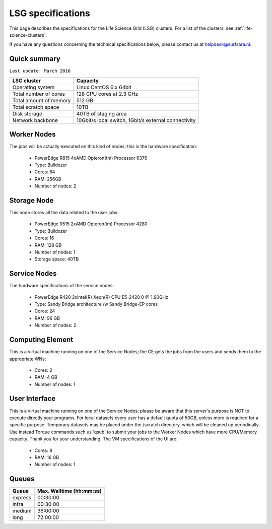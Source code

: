 .. _specs-lsg:

******************
LSG specifications
******************

This page describes the specifications for the Life Science Grid (LSG) clusters. For a list of the clusters, see :ref:`life-science-clusters`.

If you have any questions concerning the technical specifications below, please contact us at helpdesk@surfsara.nl.


.. _lsg-specs-summary:

Quick summary
============= 

``Last update: March 2016``

============================ =====================================================
LSG cluster                  Capacity                                             
============================ =====================================================
Operating system             Linux CentOS 6.x 64bit
Total number of cores        128 CPU cores at 2.3 GHz
Total amount of memory       512 GB
Total scratch space          10TB
Disk storage                 40TB of staging area                             
Network backbone             10Gbit/s local switch, 1Gbit/s external connectivity
============================ =====================================================


Worker Nodes
============

The jobs will be actually executed on this kind of nodes; this is the hardware specification:

  * PowerEdge R815 4xAMD Opteron(tm) Processor 6376
  * Type: Bulldozer
  * Cores: 64
  * RAM: 256GB
  * Number of nodes: 2


Storage Node
============

This node stores all the data related to the user jobs:

  * PowerEdge R515 2xAMD Opteron(tm) Processor 4280
  * Type: Bulldozer
  * Cores: 16
  * RAM: 128 GB
  * Number of nodes: 1
  * Storage space: 40TB
  
Service Nodes
=============

The hardware specifications of the service nodes:

  * PowerEdge R420 2xIntel(R) Xeon(R) CPU E5-2420 0 @ 1.90GHz
  * Type: Sandy Bridge architecture /w Sandy Bridge-EP cores
  * Cores: 24
  * RAM: 96 GB
  * Number of nodes: 2


Computing Element
=================

This is a virtual machine running on one of the Service Nodes; the CE gets the jobs from the users and sends them to the appropriate WNs:

  * Cores: 2
  * RAM: 4 GB
  * Number of nodes: 1
  

User Interface
==============

This is a virtual machine running on one of the Service Nodes; please be aware that this server's purpose is NOT to execute directly your programs. For local datasets every user has a default quota of 50GB, unless more is required for a specific purpose. Temporary datasets may be placed under the /scratch directory, which will be cleaned up periodically. Use instead Torque commands such us 'qsub' to submit your jobs to the Worker Nodes which have more CPU/Memory capacity. Thank you for your understanding. The VM specifications of the UI are:

  * Cores: 8
  * RAM: 16 GB
  * Number of nodes: 1
  
.. _lsg-specs-queues:

Queues
======
 
=============== ===========================
Queue           Max. Walltime (hh:mm:ss)
=============== ===========================
express         00:30:00
infra           00:30:00
medium          36:00:00
long            72:00:00
=============== ===========================
